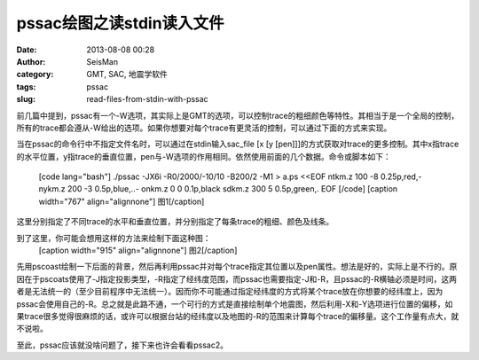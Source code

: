 pssac绘图之读stdin读入文件
#####################################################
:date: 2013-08-08 00:28
:author: SeisMan
:category: GMT, SAC, 地震学软件
:tags: pssac
:slug: read-files-from-stdin-with-pssac

前几篇中提到，pssac有一个-W选项，其实际上是GMT的选项，可以控制trace的粗细颜色等特性。其相当于是一个全局的控制，所有的trace都会遵从-W给出的选项。如果你想要对每个trace有更灵活的控制，可以通过下面的方式来实现。

当在pssac的命令行中不指定文件名时，可以通过在stdin输入sac\_file [x [y
[pen]]]的方式获取对trace的更多控制。其中x指trace的水平位置，y指trace的垂直位置，pen与-W选项的作用相同。依然使用前面的几个数据。命令或脚本如下：
 [code lang="bash"]
 ./pssac -JX6i -R0/2000/-10/10 -B200/2 -M1 > a.ps <<EOF
 ntkm.z 100 -8 0.25p,red,-
 nykm.z 200 -3 0.5p,blue,..-
 onkm.z 0 0 0.1p,black
 sdkm.z 300 5 0.5p,green,.
 EOF
 [/code]
 [caption width="767" align="alignnone"]\ |image0| 图1[/caption]

这里分别指定了不同trace的水平和垂直位置，并分别指定了每条trace的粗细、颜色及线条。

到了这里，你可能会想用这样的方法来绘制下面这种图：
 [caption width="915" align="alignnone"]\ |image1| 图2[/caption]

先用pscoast绘制一下后面的背景，然后再利用pssac并对每个trace指定其位置以及pen属性。想法是好的，实际上是不行的。原因在于pscoats使用了-J指定投影类型，-R指定了经纬度范围，而pssac也需要指定-J和-R，且pssac的-R横轴必须是时间，这两者是无法统一的（至少目前程序中无法统一）。因而你不可能通过指定经纬度的方式将某个trace放在你想要的经纬度上，因为pssac会使用自己的-R。总之就是此路不通，一个可行的方式是直接绘制单个地震图，然后利用-X和-Y选项进行位置的偏移，如果trace很多觉得很麻烦的话，或许可以根据台站的经纬度以及地图的-R的范围来计算每个trace的偏移量。这个工作量有点大，就不说啦。

至此，pssac应该就没啥问题了，接下来也许会看看pssac2。

.. |image0| image:: http://ww2.sinaimg.cn/large/c27c15bejw1e79u8kz6jlj20lb0kt0ub.jpg
.. |image1| image:: http://ww4.sinaimg.cn/large/c27c15bejw1e79u9kajlzj20pf0l9dil.jpg
